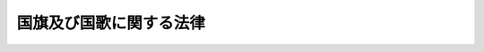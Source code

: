 .. _H11HO127:

========================
国旗及び国歌に関する法律
========================

.. raw:: html
    
    
    <b>国旗及び国歌に関する法律<br>
    （平成十一年八月十三日法律第百二十七号）</b><br><br><p>
    </p><div class="arttitle"><a name="1000000000000000000000000000000000000000000000000100000000000000000000000000000">（国旗）</a>
    </div><div class="item"><b>第一条</b>
    <a name="1000000000000000000000000000000000000000000000000100000000001000000000000000000"></a>
    　国旗は、日章旗とする。
    </div>
    <div class="item"><b><a name="1000000000000000000000000000000000000000000000000100000000002000000000000000000">２</a>
    </b>
    　日章旗の制式は、別記第一のとおりとする。
    </div>
    
    <p>
    </p><div class="arttitle"><a name="1000000000000000000000000000000000000000000000000200000000000000000000000000000">（国歌）</a>
    </div><div class="item"><b>第二条</b>
    <a name="1000000000000000000000000000000000000000000000000200000000001000000000000000000"></a>
    　国歌は、君が代とする。
    </div>
    <div class="item"><b><a name="1000000000000000000000000000000000000000000000000200000000002000000000000000000">２</a>
    </b>
    　君が代の歌詞及び楽曲は、別記第二のとおりとする。
    </div>
    
    
    <br><a name="5000000000000000000000000000000000000000000000000000000000000000000000000000000"></a>
    　　　<a name="5000000001000000000000000000000000000000000000000000000000000000000000000000000"><b>附　則</b></a>
    <br><p></p><div class="arttitle">（施行期日）</div>
    <div class="item"><b>１</b>
    　この法律は、公布の日から施行する。
    </div>
    <div class="arttitle">（商船規則の廃止）</div>
    <div class="item"><b>２</b>
    　商船規則（明治三年太政官布告第五十七号）は、廃止する。
    </div>
    <div class="arttitle">（日章旗の制式の特例）</div>
    <div class="item"><b>３</b>
    　日章旗の制式については、当分の間、別記第一の規定にかかわらず、寸法の割合について縦を横の十分の七とし、かつ、日章の中心の位置について旗の中心から旗竿側に横の長さの百分の一偏した位置とすることができる。
    </div>
    
    <br><br><a name="4000000001000000000000000000000000000000000000000000000000000000000000000000000">別記第一　（第一条関係）</a>
    <br><br>　　日章旗の制式<br><img src="/images/H11/H11HO1270001.gif" alt=""><br><br>　　　一　寸法の割合及び日章の位置<br>　　　　　　　縦　横の三分の二<br>　　　　　　日章<br>　　　　　　　直径　縦の五分の三<br>　　　　　　　中心　旗の中心<br>　　　二　彩色<br>　　　　　　地　白色<br>　　　　　　日章　紅色
    <br><a name="4000000002000000000000000000000000000000000000000000000000000000000000000000000">別記第二　（第二条関係）</a>
    <br><br>　　君が代の歌詞及び楽曲<br>　　　一　歌詞<br>　　　　　　君が代は　千代に八千代に　さざれ石の　いわおとなりて　こけのむすまで<br>　　　二　楽曲　<br><img src="/images/H11/H11HO1270002.gif" alt=""><br><br>